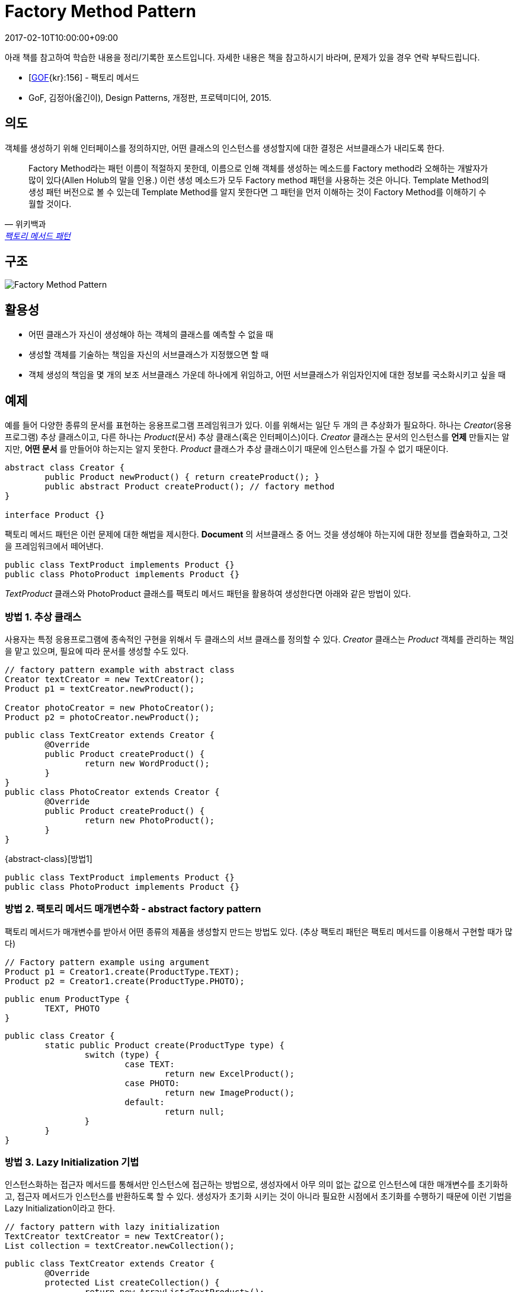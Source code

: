 = Factory Method Pattern
:revdate: 2017-02-10T10:00:00+09:00
:description: factory method pattern in design pattern
:page-tags: java, oop, design pattern

[NOTE]
****
아래 책를 참고하여 학습한 내용을 정리/기록한 포스트입니다. 자세한 내용은 책을 참고하시기 바라며, 문제가 있을 경우 연락 부탁드립니다.

- [http://wiki.c2.com/?GangOfFour[GOF]{kr}:156] - 팩토리 메서드
- GoF, 김정아(옮긴이), Design Patterns, 개정판, 프로텍미디어, 2015.
****

== 의도

객체를 생성하기 위해 인터페이스를 정의하지만, 어떤 클래스의 인스턴스를 생성할지에 대한 결정은 서브클래스가 내리도록 한다.

[quote, 위키백과, 'https://ko.wikipedia.org/wiki/%ED%8C%A9%ED%86%A0%EB%A6%AC_%EB%A9%94%EC%84%9C%EB%93%9C_%ED%8C%A8%ED%84%B4[팩토리 메서드 패턴]']
____
Factory Method라는 패턴 이름이 적절하지 못한데, 이름으로 인해 객체를 생성하는 메소드를 Factory method라 오해하는 개발자가 많이 있다(Allen
Holub의 말을 인용.) 이런 생성 메소드가 모두 Factory method 패턴을 사용하는 것은 아니다. Template Method의 생성 패턴 버전으로 볼 수 있는데
Template Method를 알지 못한다면 그 패턴을 먼저 이해하는 것이 Factory Method를 이해하기 수월할 것이다.
____

== 구조

image::https://www.codeproject.com/KB/architecture/csdespat_1/dpcs_fm.gif[Factory Method Pattern]

== 활용성

* 어떤 클래스가 자신이 생성해야 하는 객체의 클래스를 예측할 수 없을 때
* 생성할 객체를 기술하는 책임을 자신의 서브클래스가 지정했으면 할 때
* 객체 생성의 책임을 몇 개의 보조 서브클래스 가운데 하나에게 위임하고, 어떤 서브클래스가 위임자인지에 대한 정보를 국소화시키고 싶을 때

== 예제

예를 들어 다양한 종류의 문서를 표현하는 응용프로그램 프레임워크가 있다. 이를 위해서는 일단 두 개의 큰 추상화가 필요하다. 하나는 _Creator_(응용프로그램)
추상 클래스이고, 다른 하나는 _Product_(문서) 추상 클래스(혹은 인터페이스)이다. _Creator_ 클래스는 문서의 인스턴스를 **언제** 만들지는 알지만,
**어떤 문서** 를 만들어야 하는지는 알지 못한다. _Product_ 클래스가 추상 클래스이기 때문에 인스턴스를 가질 수 없기 때문이다.

[source, java]
----
abstract class Creator {
	public Product newProduct() { return createProduct(); }
	public abstract Product createProduct(); // factory method
}

interface Product {}
----

팩토리 메서드 패턴은 이런 문제에 대한 해법을 제시한다. *Document* 의 서브클래스 중 어느 것을 생성해야 하는지에 대한 정보를 캡슐화하고, 그것을 프레임워크에서 떼어낸다.

[source, java]
----
public class TextProduct implements Product {}
public class PhotoProduct implements Product {}
----

_TextProduct_ 클래스와 PhotoProduct 클래스를 팩토리 메서드 패턴을 활용하여 생성한다면 아래와 같은 방법이 있다.

[#abstract-class]
=== 방법 1. 추상 클래스

사용자는 특정 응용프로그램에 종속적인 구현을 위해서 두 클래스의 서브 클래스를 정의할 수 있다. _Creator_ 클래스는 _Product_ 객체를 관리하는 책임을 맡고
있으며, 필요에 따라 문서를 생성할 수도 있다.

[source, java]
----
// factory pattern example with abstract class
Creator textCreator = new TextCreator();
Product p1 = textCreator.newProduct();

Creator photoCreator = new PhotoCreator();
Product p2 = photoCreator.newProduct();
----

[source, java]
----
public class TextCreator extends Creator {
	@Override
	public Product createProduct() {
		return new WordProduct();
	}
}
public class PhotoCreator extends Creator {
	@Override
	public Product createProduct() {
		return new PhotoProduct();
	}
}
----

{abstract-class}[방법1]

[source, java]
----
public class TextProduct implements Product {}
public class PhotoProduct implements Product {}
----

=== 방법 2. 팩토리 메서드 매개변수화 - abstract factory pattern

팩토리 메서드가 매개변수를 받아서 어떤 종류의 제품을 생성할지 만드는 방법도 있다. (추상 팩토리 패턴은 팩토리 메서드를 이용해서 구현할 때가 많다)

[source, java]
----
// Factory pattern example using argument
Product p1 = Creator1.create(ProductType.TEXT);
Product p2 = Creator1.create(ProductType.PHOTO);
----

[source, java]
----
public enum ProductType {
	TEXT, PHOTO
}
----

[source, java]
----
public class Creator {
	static public Product create(ProductType type) {
		switch (type) {
			case TEXT:
				return new ExcelProduct();
			case PHOTO:
				return new ImageProduct();
			default:
				return null;
		}
	}
}
----

=== 방법 3. Lazy Initialization 기법

인스턴스화하는 접근자 메서드를 통해서만 인스턴스에 접근하는 방법으로, 생성자에서 아무 의미 없는 값으로 인스턴스에 대한 매개변수를 초기화하고, 접근자 메서드가
인스턴스를 반환하도록 할 수 있다. 생성자가 초기화 시키는 것이 아니라 필요한 시점에서 초기화를 수행하기 때문에 이런 기법을 Lazy Initialization이라고 한다.

[source, java]
----
// factory pattern with lazy initialization
TextCreator textCreator = new TextCreator();
List collection = textCreator.newCollection();
----

[source, java]
----
public class TextCreator extends Creator {
	@Override
	protected List createCollection() {
		return new ArrayList<TextProduct>();
	}
}
----

[source, java]
----
public abstract class Creator {
	private List<Product> collection = null;

	public List newCollection() {
		// lazy initialization
		if (collection == null) {
			collection = createCollection();
		}
		return collection;
	}

	// factory method
	abstract protected List createCollection();
}
----

=== 방법 4. 템플릿 활용

팩토리 메서드를 사용하면 생길 수 있는 문제점 중 하나는 _Product_ 클래스 하나를 추가하려 할 때마다 _Creator_ 클래스를 서브클래싱해야 한다는
점이다(<<abstract-class, 방법 1>>). 이로써 클래스 계통의 부피가 확장되는 문제가 생길 수 있다. 이런 문제를 해결할 수 있는 방법 중 하나는
_Creator_ 클래스를 상속받는 제네릭 클래스를 정의하고 Product 클래스로 매개변수화되도록 만드는 것이다.

[source, java]
----
// factory pattern example with template
StandardCreator<WordProduct> wordProductCreator = new StandardCreator<>(WordProduct.class);
Product p1 = wordProductCreator.newProduct();

StandardCreator<ImageProduct> imageProductCreator = new StandardCreator<>(ImageProduct.class);
Product p2 = imageProductCreator.newProduct();
----

[source, java]
----
/**
 * Creator Template
 * @param <T> product type
 */
public class StandardCreator<T extends Product> extends Creator {
	private Class<T> cls;

	public StandardCreator(Class<T> cls) {
		this.cls = cls;
	}

	@Override
	public Product createProduct() {
		T product = null;
		try {
			product = cls.newInstance();
		} catch (InstantiationException | IllegalAccessException e) {
			e.printStackTrace();
		}
		return product;
	}
}
----